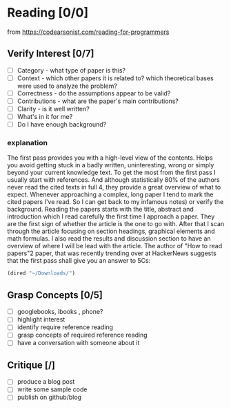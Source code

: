 
*  Reading [0/0]
from https://codearsonist.com/reading-for-programmers
** Verify Interest [0/7]
   - [ ] Category - what type of paper is this?
   - [ ] Context - which other papers it is related to? which theoretical bases were used to analyze the problem?
   - [ ] Correctness - do the assumptions appear to be valid?
   - [ ] Contributions - what are the paper's main contributions?
   - [ ] Clarity - is it well written?
   - [ ]    What's in it for me?
   - [ ]    Do I have enough background?
*** explanation
The first pass provides you with a high-level view of the contents. Helps you avoid getting stuck in a badly written, uninteresting, wrong or simply beyond your current knowledge text. To get the most from the first pass I usually start with references. And although statistically 80% of the authors never read the cited texts in full 4, they provide a great overview of what to expect. Whenever approaching a complex, long paper I tend to mark the cited papers I've read. So I can get back to my infamous notes) or verify the background. Reading the papers starts with the title, abstract and introduction which I read carefully the first time I approach a paper. They are the first sign of whether the article is the one to go with. After that I scan through the article focusing on section headings, graphical elements and math formulas. I also read the results and discussion section to have an overview of where I will be lead with the article. The author of "How to read papers"2 paper, that was recently trending over at HackerNews suggests that the first pass shall give you an answer to 5Cs:
  #+BEGIN_SRC emacs-lisp
  (dired "~/Downloads/")
  #+END_SRC

** Grasp Concepts [0/5]
- [ ] googlebooks, ibooks , phone?
- [ ] highlight interest
- [ ] identify require reference reading
- [ ] grasp concepts of required reference reading
- [ ] have a conversation with someone about it

** Critique [/]
- [ ] produce a blog post
- [ ] write some sample code
- [ ] publish on github/blog
